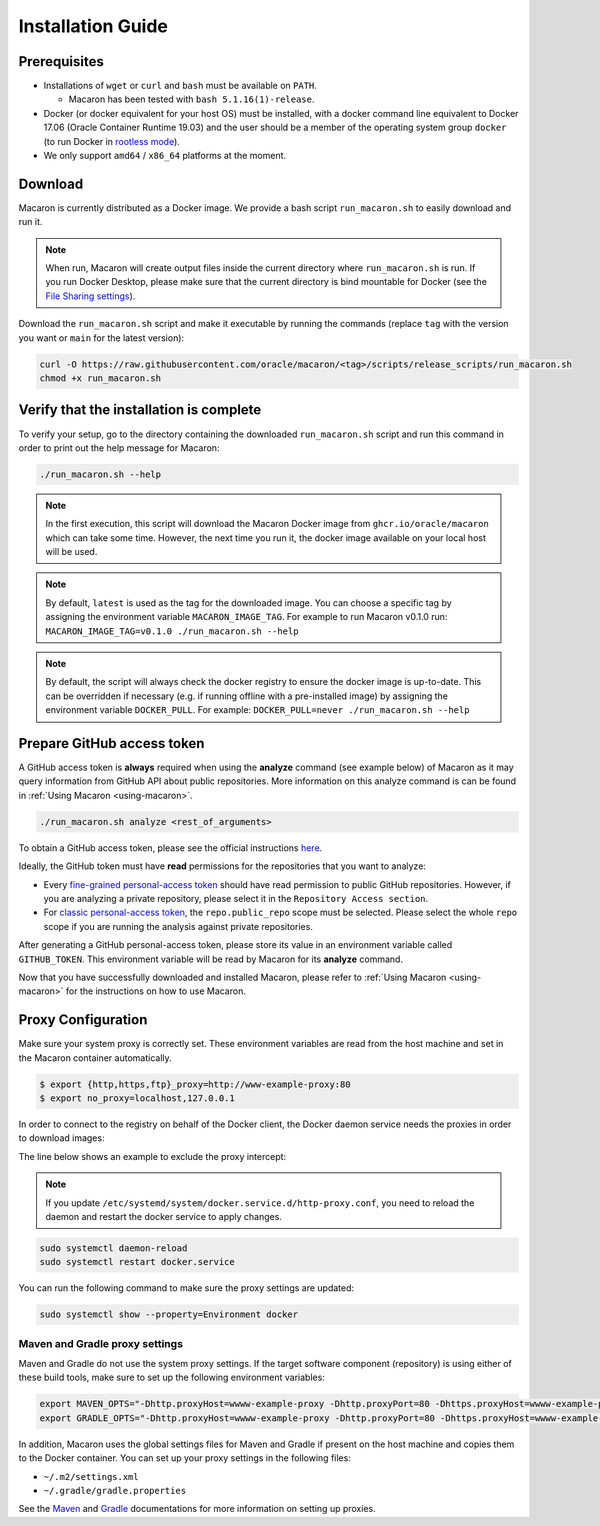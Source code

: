 .. Copyright (c) 2023 - 2023, Oracle and/or its affiliates. All rights reserved.
.. Licensed under the Universal Permissive License v 1.0 as shown at https://oss.oracle.com/licenses/upl/.

.. _installation-guide:

==================
Installation Guide
==================

-------------
Prerequisites
-------------
- Installations of ``wget`` or ``curl`` and ``bash`` must be available on ``PATH``.

  - Macaron has been tested with ``bash 5.1.16(1)-release``.

- Docker (or docker equivalent for your host OS) must be installed, with a docker command line equivalent to Docker 17.06 (Oracle Container Runtime 19.03) and the user should be a member of the operating system group ``docker`` (to run Docker in `rootless mode <https://docs.docker.com/engine/security/rootless/>`_).
- We only support ``amd64`` / ``x86_64`` platforms at the moment.

.. _download-macaron:

--------
Download
--------

Macaron is currently distributed as a Docker image. We provide a bash script ``run_macaron.sh`` to easily download and run it.

.. note:: When run, Macaron will create output files inside the current directory where ``run_macaron.sh`` is run. If you run Docker Desktop, please make sure that the current directory is bind mountable for Docker (see the `File Sharing settings <https://docs.docker.com/desktop/settings/mac/?uuid=95C3E343-F11C-4A35-A10C-6B5431B73E14#file-sharing>`_).

Download the ``run_macaron.sh`` script and make it executable by running the commands (replace ``tag`` with the version you want or ``main`` for the latest version):

.. code-block:: shell

  curl -O https://raw.githubusercontent.com/oracle/macaron/<tag>/scripts/release_scripts/run_macaron.sh
  chmod +x run_macaron.sh

----------------------------------------
Verify that the installation is complete
----------------------------------------

To verify your setup, go to the directory containing the downloaded ``run_macaron.sh`` script and run this command in order to print out the help message for Macaron:

.. code-block:: shell

  ./run_macaron.sh --help


.. note:: In the first execution, this script will download the Macaron Docker image from ``ghcr.io/oracle/macaron`` which can take some time. However, the next time you run it, the docker image available on your local host will be used.

.. note:: By default, ``latest`` is used as the tag for the downloaded image. You can choose a specific tag by assigning the environment variable ``MACARON_IMAGE_TAG``. For example to run Macaron v0.1.0 run: ``MACARON_IMAGE_TAG=v0.1.0 ./run_macaron.sh --help``

.. note:: By default, the script will always check the docker registry to ensure the docker image is up-to-date. This can be overridden if necessary (e.g. if running offline with a pre-installed image) by assigning the environment variable ``DOCKER_PULL``. For example: ``DOCKER_PULL=never ./run_macaron.sh --help``

.. _prepare-github-token:

---------------------------
Prepare GitHub access token
---------------------------

A GitHub access token is **always** required when using the **analyze** command (see example below) of Macaron as it may query information from GitHub API about public repositories. More information on this analyze command is can be found in :ref:`Using Macaron <using-macaron>`.

.. code-block:: shell

  ./run_macaron.sh analyze <rest_of_arguments>

To obtain a GitHub access token, please see the official instructions `here <https://docs.github.com/en/authentication/keeping-your-account-and-data-secure/creating-a-personal-access-token>`_.

Ideally, the GitHub token must have **read** permissions for the repositories that you want to analyze:

- Every `fine-grained personal-access token <https://docs.github.com/en/authentication/keeping-your-account-and-data-secure/creating-a-personal-access-token#creating-a-fine-grained-personal-access-token>`_ should have read permission to public GitHub repositories. However, if you are analyzing a private repository, please select it in the ``Repository Access section``.
- For `classic personal-access token <https://docs.github.com/en/authentication/keeping-your-account-and-data-secure/creating-a-personal-access-token#creating-a-personal-access-token-classic>`_, the ``repo.public_repo`` scope must be selected. Please select the whole ``repo`` scope if you are running the analysis against private repositories.

After generating a GitHub personal-access token, please store its value in an environment variable called ``GITHUB_TOKEN``. This environment variable will be read by Macaron for its **analyze** command.

Now that you have successfully downloaded and installed Macaron, please refer to :ref:`Using Macaron <using-macaron>` for the instructions on how to use Macaron.

.. _proxy_configuration:

-------------------
Proxy Configuration
-------------------

Make sure your system proxy is correctly set. These environment variables are read from the host machine and set in the Macaron container automatically.

.. code-block:: shell

   $ export {http,https,ftp}_proxy=http://www-example-proxy:80
   $ export no_proxy=localhost,127.0.0.1

In order to connect to the registry on behalf of the Docker client, the Docker daemon service needs the proxies in order to download images:

.. code-block:: shell
   :caption:    /etc/systemd/system/docker.service.d/http-proxy.conf
   :name: docker-proxy-conf-proxies

   [Service]
   Environment="HTTP_PROXY=http://wwww-example-proxy:80/"
   Environment="http_proxy=http://www-example-proxy:80/"
   Environment="HTTPS_PROXY=http://www-example-proxy:80/"
   Environment="https_proxy=http://www-example-proxy:80/"

The line below shows an example to exclude the proxy intercept:

.. code-block:: shell
   :caption:    /etc/systemd/system/docker.service.d/http-proxy.conf
   :name: docker-proxy-conf-no-proxy

   Environment="NO_PROXY=localhost,127.0.0.1"

.. note:: If you update ``/etc/systemd/system/docker.service.d/http-proxy.conf``, you need to reload the daemon and restart the docker service to apply changes.

.. code-block:: shell

  sudo systemctl daemon-reload
  sudo systemctl restart docker.service

You can run the following command to make sure the proxy settings are updated:

.. code-block:: shell

  sudo systemctl show --property=Environment docker

'''''''''''''''''''''''''''''''
Maven and Gradle proxy settings
'''''''''''''''''''''''''''''''

Maven and Gradle do not use the system proxy settings. If the target software component (repository)
is using either of these build tools, make sure to set up the following environment variables:

.. code-block:: shell

  export MAVEN_OPTS="-Dhttp.proxyHost=wwww-example-proxy -Dhttp.proxyPort=80 -Dhttps.proxyHost=wwww-example-proxy -Dhttps.proxyPort=80"
  export GRADLE_OPTS="-Dhttp.proxyHost=wwww-example-proxy -Dhttp.proxyPort=80 -Dhttps.proxyHost=wwww-example-proxy -Dhttps.proxyPort=80"

In addition, Macaron uses the global settings files for Maven and Gradle if present on the host machine and copies them to
the Docker container. You can set up your proxy settings in the following files:

* ``~/.m2/settings.xml``
* ``~/.gradle/gradle.properties``

See the `Maven <https://maven.apache.org/settings.html#proxies>`_ and `Gradle <https://docs.gradle.org/current/userguide/build_environment.html#sec:accessing_the_web_via_a_proxy>`_ documentations for more information on setting up proxies.
